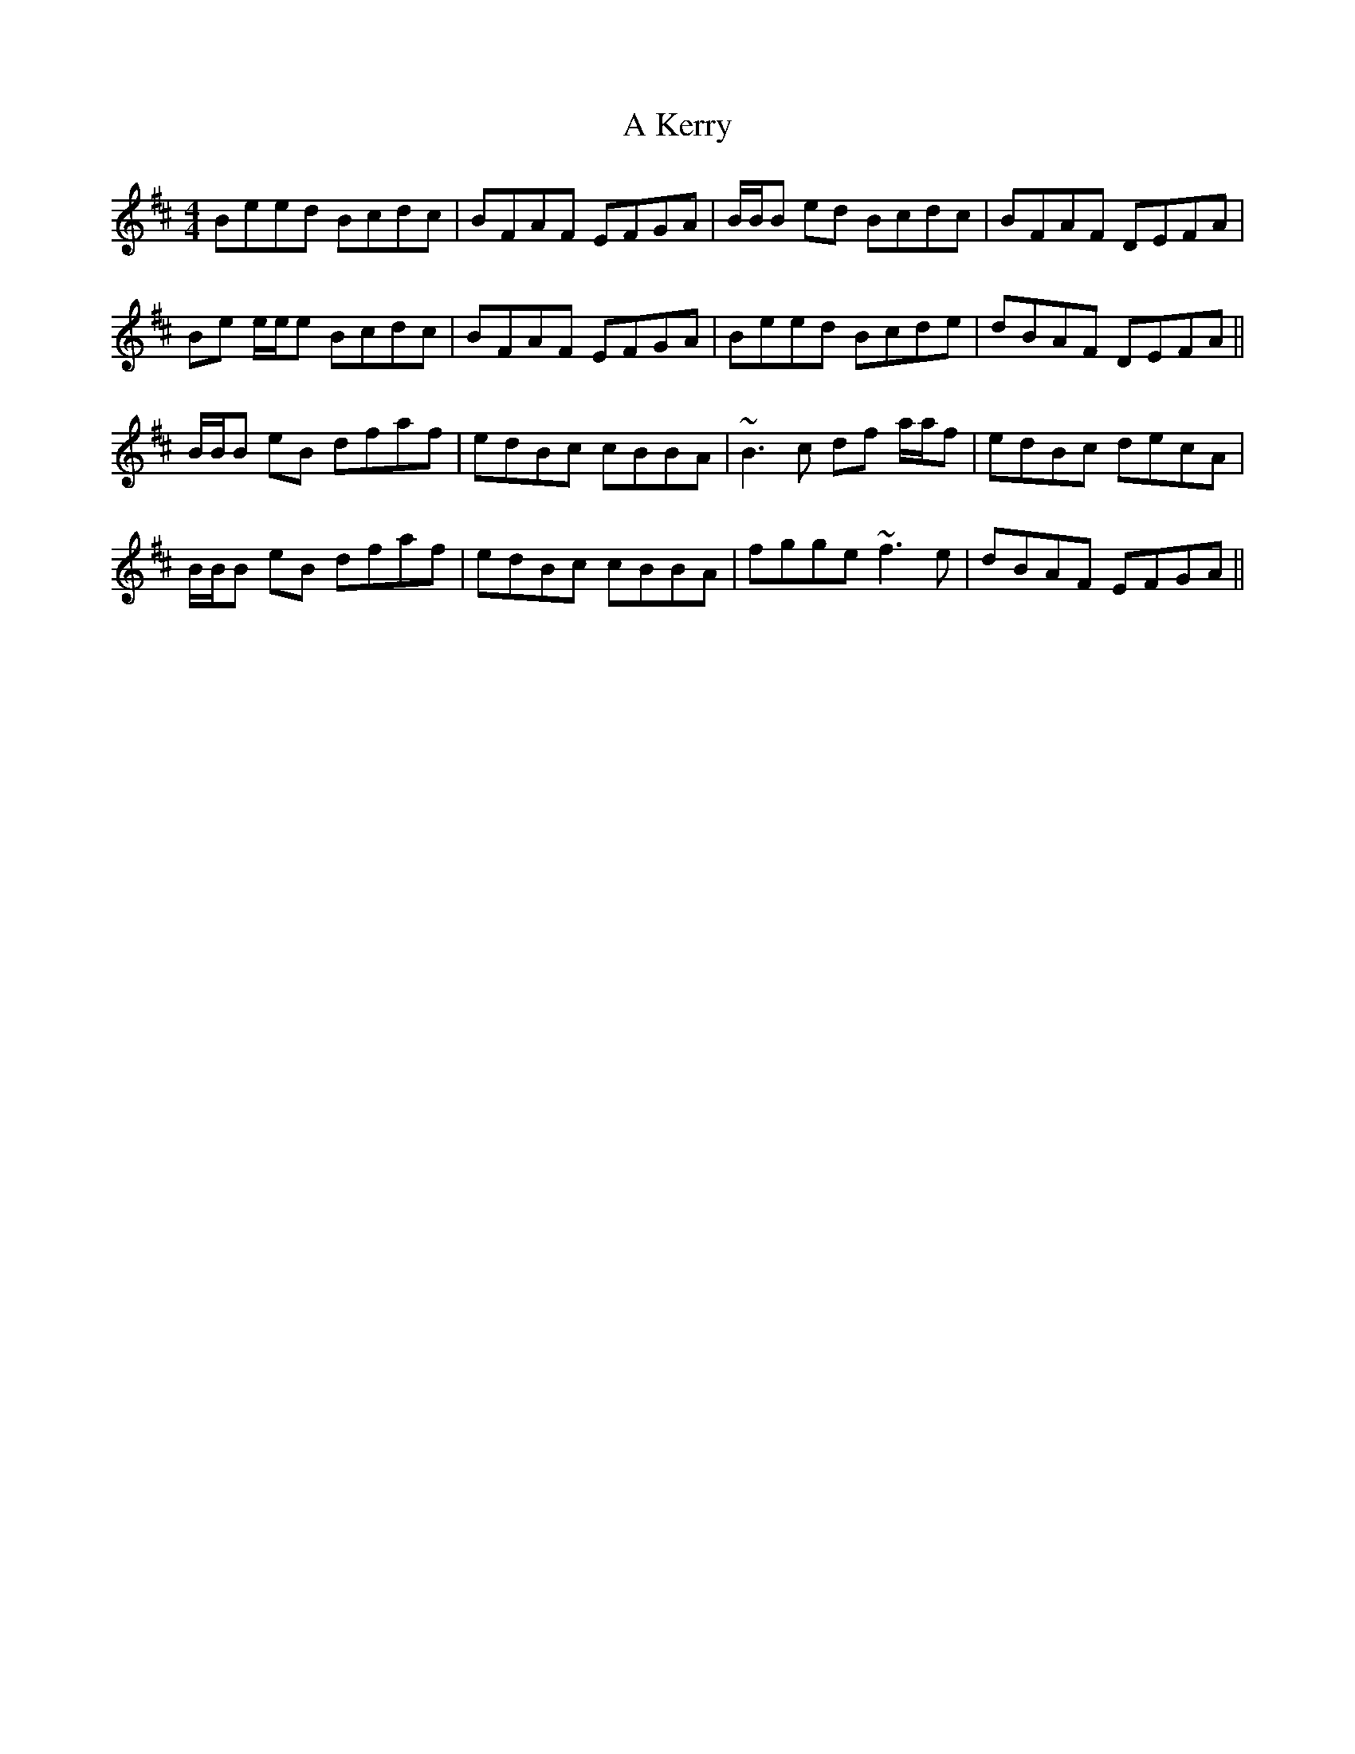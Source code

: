X: 3
T: A Kerry
Z: Will Harmon
S: https://thesession.org/tunes/1808#setting15251
R: reel
M: 4/4
L: 1/8
K: Edor
Beed Bcdc|BFAF EFGA|B/B/B ed Bcdc|BFAF DEFA|Be e/e/e Bcdc|BFAF EFGA|Beed Bcde|dBAF DEFA||B/B/B eB dfaf|edBc cBBA| ~B3c df a/a/f|edBc decA|B/B/B eB dfaf|edBc cBBA|fgge ~f3e|dBAF EFGA||
